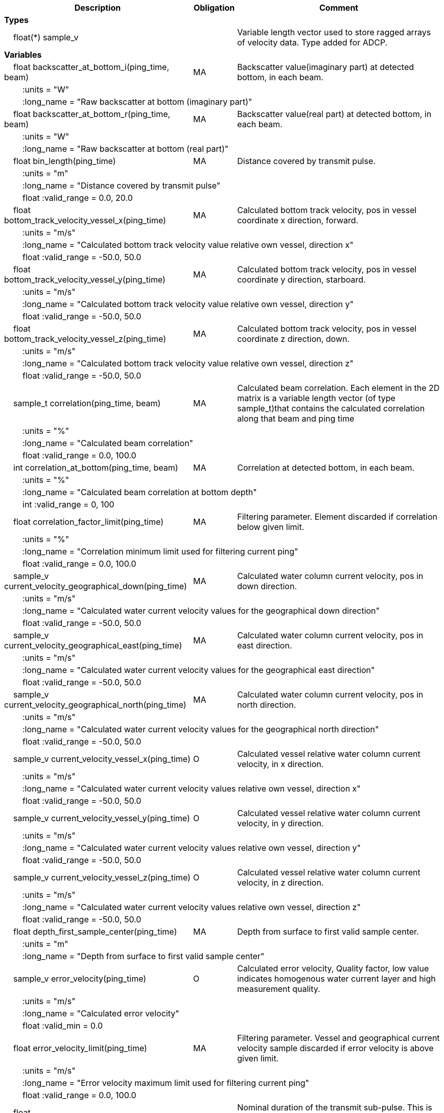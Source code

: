 :var: {nbsp}{nbsp}{nbsp}{nbsp}
:attr: {var}{var}
[cols="25%,10%,65%",options="header",]
|===
|Description |Obligation |Comment
s|Types | |
 2+|{var}float(*) sample_v |Variable length vector used to store ragged arrays of velocity data. Type added for ADCP.

s|Variables | |
 |{var}float backscatter_at_bottom_i(ping_time, beam) |MA |Backscatter value(imaginary part) at detected bottom, in each beam.
 3+|{attr}:units = "W" 
 3+|{attr}:long_name = "Raw backscatter at bottom (imaginary part)" 
 
 |{var}float backscatter_at_bottom_r(ping_time, beam) |MA |Backscatter value(real part) at detected bottom, in each beam.
 3+|{attr}:units = "W" 
 3+|{attr}:long_name = "Raw backscatter at bottom (real part)" 
 
 |{var}float bin_length(ping_time) |MA |Distance covered by transmit pulse.
 3+|{attr}:units = "m" 
 3+|{attr}:long_name = "Distance covered by transmit pulse" 
 3+|{attr}float :valid_range = 0.0, 20.0 
 
 |{var}float bottom_track_velocity_vessel_x(ping_time) |MA |Calculated bottom track velocity, pos in vessel coordinate x direction, forward.
 3+|{attr}:units = "m/s" 
 3+|{attr}:long_name = "Calculated bottom track velocity value relative own vessel, direction x" 
 3+|{attr}float :valid_range = -50.0, 50.0 
 
 |{var}float bottom_track_velocity_vessel_y(ping_time) |MA |Calculated bottom track velocity, pos in vessel coordinate y direction, starboard.
 3+|{attr}:units = "m/s" 
 3+|{attr}:long_name = "Calculated bottom track velocity value relative own vessel, direction y" 
 3+|{attr}float :valid_range = -50.0, 50.0 
 
 |{var}float bottom_track_velocity_vessel_z(ping_time) |MA |Calculated bottom track velocity, pos in vessel coordinate z direction, down.
 3+|{attr}:units = "m/s" 
 3+|{attr}:long_name = "Calculated bottom track velocity value relative own vessel, direction z" 
 3+|{attr}float :valid_range = -50.0, 50.0 
 
 |{var}sample_t correlation(ping_time, beam) |MA |Calculated beam correlation. Each element in the 2D matrix is a variable length vector (of type sample_t)that contains the calculated correlation along that beam and ping time
 3+|{attr}:units = "%" 
 3+|{attr}:long_name = "Calculated beam correlation" 
 3+|{attr}float :valid_range = 0.0, 100.0 
 
 |{var}int correlation_at_bottom(ping_time, beam) |MA |Correlation at detected bottom, in each beam.
 3+|{attr}:units = "%" 
 3+|{attr}:long_name = "Calculated beam correlation at bottom depth" 
 3+|{attr}int :valid_range = 0, 100 
 
 |{var}float correlation_factor_limit(ping_time) |MA |Filtering parameter. Element discarded if correlation below given limit.
 3+|{attr}:units = "%" 
 3+|{attr}:long_name = "Correlation minimum limit used for filtering current ping" 
 3+|{attr}float :valid_range = 0.0, 100.0 
 
 |{var}sample_v current_velocity_geographical_down(ping_time) |MA |Calculated water column current velocity, pos in down direction.
 3+|{attr}:units = "m/s" 
 3+|{attr}:long_name = "Calculated water current velocity values for the geographical down direction" 
 3+|{attr}float :valid_range = -50.0, 50.0 
 
 |{var}sample_v current_velocity_geographical_east(ping_time) |MA |Calculated water column current velocity, pos in east direction.
 3+|{attr}:units = "m/s" 
 3+|{attr}:long_name = "Calculated water current velocity values for the geographical east direction" 
 3+|{attr}float :valid_range = -50.0, 50.0 
 
 |{var}sample_v current_velocity_geographical_north(ping_time) |MA |Calculated water column current velocity, pos in north direction.
 3+|{attr}:units = "m/s" 
 3+|{attr}:long_name = "Calculated water current velocity values for the geographical north direction" 
 3+|{attr}float :valid_range = -50.0, 50.0 
 
 |{var}sample_v current_velocity_vessel_x(ping_time) |O |Calculated vessel relative water column current velocity, in x direction.
 3+|{attr}:units = "m/s" 
 3+|{attr}:long_name = "Calculated water current velocity values relative own vessel, direction x" 
 3+|{attr}float :valid_range = -50.0, 50.0 
 
 |{var}sample_v current_velocity_vessel_y(ping_time) |O |Calculated vessel relative water column current velocity, in y direction.
 3+|{attr}:units = "m/s" 
 3+|{attr}:long_name = "Calculated water current velocity values relative own vessel, direction y" 
 3+|{attr}float :valid_range = -50.0, 50.0 
 
 |{var}sample_v current_velocity_vessel_z(ping_time) |O |Calculated vessel relative water column current velocity, in z direction.
 3+|{attr}:units = "m/s" 
 3+|{attr}:long_name = "Calculated water current velocity values relative own vessel, direction z" 
 3+|{attr}float :valid_range = -50.0, 50.0 
 
 |{var}float depth_first_sample_center(ping_time) |MA |Depth from surface to first valid sample center.
 3+|{attr}:units = "m" 
 3+|{attr}:long_name = "Depth from surface to first valid sample center" 
 
 |{var}sample_v error_velocity(ping_time) |O |Calculated error velocity, Quality factor, low value indicates homogenous water current layer and high measurement quality.
 3+|{attr}:units = "m/s" 
 3+|{attr}:long_name = "Calculated error velocity" 
 3+|{attr}float :valid_min = 0.0 
 
 |{var}float error_velocity_limit(ping_time) |MA |Filtering parameter. Vessel and geographical current velocity sample discarded if error velocity is above given limit.
 3+|{attr}:units = "m/s" 
 3+|{attr}:long_name = "Error velocity maximum limit used for filtering current ping" 
 3+|{attr}float :valid_range = 0.0, 100.0 
 
 |{var}float transmit_duration_nominal_sub_pulse(ping_time) |MA |Nominal duration of the transmit sub-pulse. This is in the case where the transmitted pulse consists of a series of sub-pulses. ADCP specific.
 3+|{attr}:units = "s" 
 3+|{attr}:long_name = "Nominal duration of the transmitted sub-pulse" 
 3+|{attr}float :valid_min = 0.0 
 
 |{var}float transmit_lag_interval_sub_pulse(ping_time) |MA |Lag interval between the transmitted sub-pulse.This is in the case where the transmitted pulse consists of a series of sub-pulses. ADCP specific.
 3+|{attr}:units = "s" 
 3+|{attr}:long_name = "Lag interval of the transmitted sub-pulse" 
 3+|{attr}float :valid_min = 0.0 
 
 |{var}int quality(ping_time) |MA |Quality percent for each depth cell.
 3+|{attr}:units = "%" 
 3+|{attr}:long_name = "Quality indicator for the water current velocity calculation" 
 3+|{attr}int :valid_range = 0, 100 
 
 |{var}float scaling_factor |MA |Scaling factor from ADCP calibration used in velocity calculations.
 3+|{attr}:long_name = "Scaling factor for velocity calculations" 
 3+|{attr}float :valid_range = 0.0, 2.0 
 
 |{var}float slant_range_to_bottom(ping_time, beam) |MA |Detected bottom in each beam.
 3+|{attr}:units = "m" 
 3+|{attr}:long_name = "Slant range to bottom for each beam" 
 
 |{var}int sv_dbw_high_limit(ping_time) |MA |Filtering parameter. Element discarded if backscatter is above given limit.
 3+|{attr}:units = "dB" 
 3+|{attr}:long_name = "Sv (re 1 m^-1^) maximum limit used for filtering current ping" 
 3+|{attr}int :valid_range = -235, 0 
 
 |{var}int sv_dbw_low_limit(ping_time) |MA |Filtering parameter. Element discarded if backscatter is below given limit.
 3+|{attr}:units = "dB" 
 3+|{attr}:long_name = "Sv (re 1 m^-1^) minimum limit used for filtering current ping" 
 3+|{attr}int :valid_range = -235, 0 
 
 |{var}sample_v velocity(ping_time, beam) |O |Calculated beam velocity. Each element in the 2D matrix is a variable length vector that contains the calculated velocity along that beam and ping time.
 3+|{attr}:units = "m/s" 
 3+|{attr}:long_name = "Calculated beam velocity" 
 3+|{attr}float :valid_range = -50.0, 50.0 
 
 |{var}beam_stabilisation_t velocity_depth_stabilisation(ping_time) |MA |Indicates whether samples used for velocity vector calculation have been compensated for platform motion.
 3+|{attr}:long_name = "Velocity depth stabilization applied (or not) " 
 
 |{var}beam_stabilisation_t velocity_motion_stabilisation(ping_time) |MA |Indicates whether beam velocities have been compensated for platform motion.
 3+|{attr}:long_name = "Velocity motion stabilization applied (or not) " 
 
 |{var}float vertical_sample_interval(ping_time) |M |True vertical distance between calculated geographical or vessel relative current values.
 3+|{attr}:units = "m" 
 3+|{attr}:long_name = "Distance between recorded data samples" 
 3+|{attr}float :valid_min = 0.0 

s|Subgroups | |
 |{var}Mean_current |O |Subgroup containing calculated averaged current velocity data.
|===
